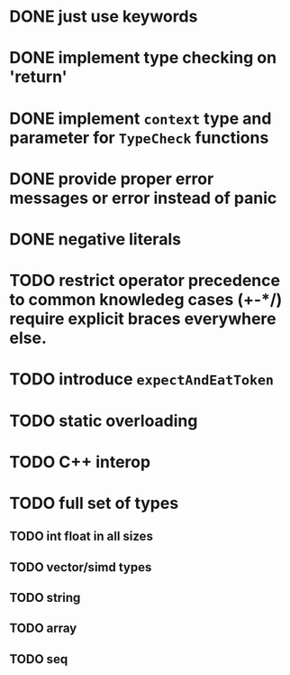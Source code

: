 * DONE just use keywords
* DONE implement type checking on 'return'
* DONE implement ~context~ type and parameter for ~TypeCheck~ functions
* DONE provide proper error messages or error instead of panic
* DONE negative literals
* TODO restrict operator precedence to common knowledeg cases (+-*/) require explicit braces everywhere else.
* TODO introduce ~expectAndEatToken~
* TODO static overloading
* TODO C++ interop
* TODO full set of types 
** TODO int float in all sizes
** TODO vector/simd types
** TODO string
** TODO array
** TODO seq



